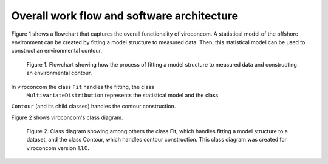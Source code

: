 *******************************************
Overall work flow and software architecture
*******************************************

Figure 1 shows a flowchart that captures the overall functionality of
viroconcom. A statistical model of the offshore environment can be created
by fitting a model structure to measured data. Then, this statistical model
can be used to construct an environmental contour.

.. figure:: viroconcom-flowchart.jpg
    :scale: 50 %
    :alt: flowchart for viroconcom

    Figure 1. Flowchart showing how the process of fitting a model structure to
    measured data and constructing an environmental contour.


In viroconcom the class ``Fit`` handles the fitting, the class
 ``MultivariateDistribution`` represents the statistical model and the class
``Contour`` (and its child classes) handles the contour construction.

Figure 2 shows viroconcom's class diagram.

.. figure:: class-diagram.jpg
    :scale: 25 %
    :alt: class diagram for viroconcom

    Figure 2. Class diagram showing among others the class Fit, which handles
    fitting a model structure to a dataset, and the class Contour, which
    handles contour construction. This class diagram was created for viroconcom
    version 1.1.0.
